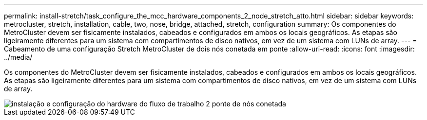 ---
permalink: install-stretch/task_configure_the_mcc_hardware_components_2_node_stretch_atto.html 
sidebar: sidebar 
keywords: metrocluster, stretch, installation, cable, two, nose, bridge, attached, stretch, configuration 
summary: Os componentes do MetroCluster devem ser fisicamente instalados, cabeados e configurados em ambos os locais geográficos. As etapas são ligeiramente diferentes para um sistema com compartimentos de disco nativos, em vez de um sistema com LUNs de array. 
---
= Cabeamento de uma configuração Stretch MetroCluster de dois nós conetada em ponte
:allow-uri-read: 
:icons: font
:imagesdir: ../media/


[role="lead"]
Os componentes do MetroCluster devem ser fisicamente instalados, cabeados e configurados em ambos os locais geográficos. As etapas são ligeiramente diferentes para um sistema com compartimentos de disco nativos, em vez de um sistema com LUNs de array.

image::../media/workflow_hardware_installation_and_configuration_2_node_bridge_attached.gif[instalação e configuração do hardware do fluxo de trabalho 2 ponte de nós conetada]
